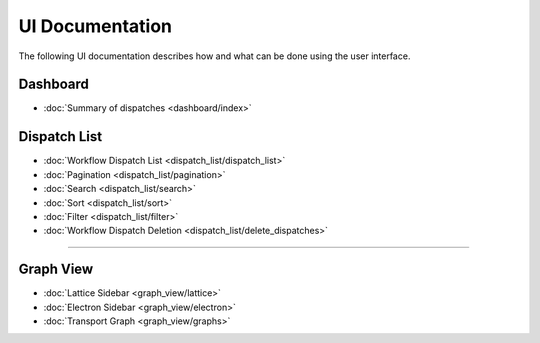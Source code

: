 ******************
UI Documentation
******************
The following UI documentation describes how and what can be done using the user interface.

Dashboard
***********************
- :doc:`Summary of dispatches <dashboard/index>`

Dispatch List
***********************
- :doc:`Workflow Dispatch List <dispatch_list/dispatch_list>`
- :doc:`Pagination <dispatch_list/pagination>`
- :doc:`Search <dispatch_list/search>`
- :doc:`Sort <dispatch_list/sort>`
- :doc:`Filter <dispatch_list/filter>`
- :doc:`Workflow Dispatch Deletion <dispatch_list/delete_dispatches>`

---------------------------------

Graph View
***********************
- :doc:`Lattice Sidebar <graph_view/lattice>`
- :doc:`Electron Sidebar <graph_view/electron>`
- :doc:`Transport Graph <graph_view/graphs>`
